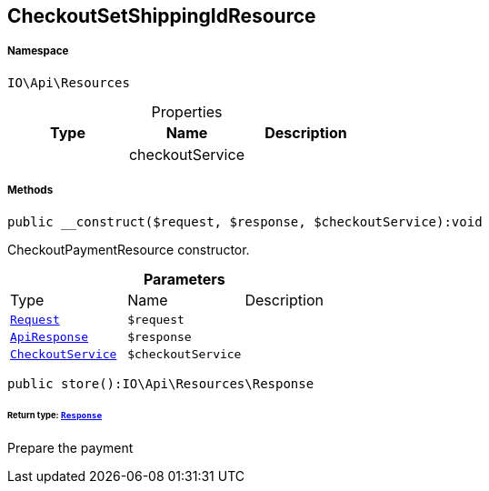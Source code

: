 :table-caption!:
:example-caption!:
:source-highlighter: prettify
:sectids!:
[[io__checkoutsetshippingidresource]]
== CheckoutSetShippingIdResource





===== Namespace

`IO\Api\Resources`





.Properties
|===
|Type |Name |Description

|
    |checkoutService
    |
|===


===== Methods

[source%nowrap, php]
----

public __construct($request, $response, $checkoutService):void

----

    





CheckoutPaymentResource constructor.

.*Parameters*
|===
|Type |Name |Description
|        xref:Miscellaneous.adoc#miscellaneous_resources_request[`Request`]
a|`$request`
|

|        xref:Miscellaneous.adoc#miscellaneous_resources_apiresponse[`ApiResponse`]
a|`$response`
|

|        xref:Miscellaneous.adoc#miscellaneous_resources_checkoutservice[`CheckoutService`]
a|`$checkoutService`
|
|===


[source%nowrap, php]
----

public store():IO\Api\Resources\Response

----

    


====== *Return type:*        xref:Miscellaneous.adoc#miscellaneous_resources_response[`Response`]


Prepare the payment

